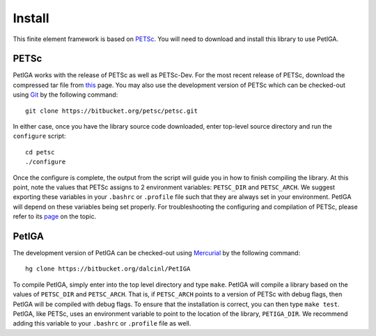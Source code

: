.. role:: envvar(literal)
.. role:: command(literal)
.. role:: file(literal)
.. _INSTALL:

Install
=======

This finite element framework is based on PETSc_. You will need to
download and install this library to use PetIGA.

PETSc
-----

PetIGA works with the release of PETSc as well as PETSc-Dev. For the
most recent release of PETSc, download the compressed tar file from
`this <http://www.mcs.anl.gov/petsc/download/>`_ page. You may also
use the development version of PETSc which can be checked-out using
`Git <http://git-scm.com/>`_ by the following command::

    git clone https://bitbucket.org/petsc/petsc.git

In either case, once you have the library source code downloaded,
enter top-level source directory and run the :file:`configure`
script::

    cd petsc
    ./configure

Once the configure is complete, the output from the script will guide
you in how to finish compiling the library. At this point, note the
values that PETSc assigns to 2 environment variables:
:envvar:`PETSC_DIR` and :envvar:`PETSC_ARCH`. We suggest exporting
these variables in your :file:`.bashrc` or :file:`.profile` file such
that they are always set in your environment. PetIGA will depend on
these variables being set properly. For troubleshooting the
configuring and compilation of PETSc, please refer to its `page
<http://www.mcs.anl.gov/petsc/documentation/installation.html>`_ on
the topic.

PetIGA
------

The development version of PetIGA can be checked-out using `Mercurial
<http://mercurial.selenic.com/>`_ by the following command::

    hg clone https://bitbucket.org/dalcinl/PetIGA

To compile PetIGA, simply enter into the top level directory and type
:command:`make`. PetIGA will compile a library based on the values of
:envvar:`PETSC_DIR` and :envvar:`PETSC_ARCH`. That is, if
:envvar:`PETSC_ARCH` points to a version of PETSc with debug flags,
then PetIGA will be compiled with debug flags. To ensure that the
installation is correct, you can then type :command:`make
test`. PetIGA, like PETSc, uses an environment variable to point to
the location of the library, :envvar:`PETIGA_DIR`. We recommend adding
this variable to your :file:`.bashrc` or :file:`.profile` file as
well.

.. _PETSc: http://www.mcs.anl.gov/petsc/

.. Local Variables:
.. mode: rst
.. End:
